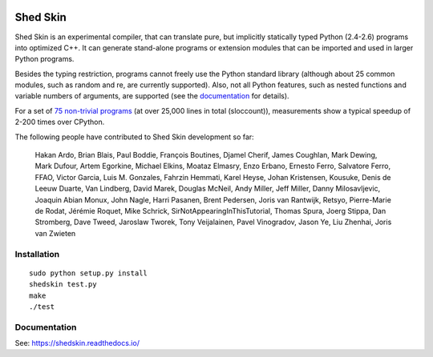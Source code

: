 .. image:: https://img.shields.io/travis/shedskin/shedskin.svg
    :target: https://travis-ci.org/shedskin/shedskin
.. image:: http://img.shields.io/badge/benchmarked%20by-asv-green.svg?style=flat
    :target: http://shedskin.github.io/benchmarks

Shed Skin
=========

Shed Skin is an experimental compiler, that can translate pure, but implicitly statically typed Python (2.4-2.6) programs into optimized C++. It can generate stand-alone programs or extension modules that can be imported and used in larger Python programs.

Besides the typing restriction, programs cannot freely use the Python standard library (although about 25 common modules, such as random and re, are currently supported). Also, not all Python features, such as nested functions and variable numbers of arguments, are supported (see the `documentation <https://shedskin.readthedocs.io/>`_ for details).

For a set of `75 non-trivial programs <https://github.com/shedskin/shedskin/releases/download/v0.9.4/shedskin-examples-0.9.4.tgz>`_ (at over 25,000 lines in total (sloccount)), measurements show a typical speedup of 2-200 times over CPython.

The following people have contributed to Shed Skin development so far:

  Hakan Ardo, Brian Blais, Paul Boddie, François Boutines, Djamel Cherif, James Coughlan, Mark Dewing, Mark Dufour, Artem Egorkine, Michael Elkins, Moataz Elmasry, Enzo Erbano, Ernesto Ferro, Salvatore Ferro, FFAO, Victor Garcia, Luis M. Gonzales, Fahrzin Hemmati, Karel Heyse, Johan Kristensen, Kousuke, Denis de Leeuw Duarte, Van Lindberg, David Marek, Douglas McNeil, Andy Miller, Jeff Miller, Danny Milosavljevic, Joaquin Abian Monux, John Nagle, Harri Pasanen, Brent Pedersen, Joris van Rantwijk, Retsyo, Pierre-Marie de Rodat, Jérémie Roquet, Mike Schrick, SirNotAppearingInThisTutorial, Thomas Spura, Joerg Stippa, Dan Stromberg, Dave Tweed, Jaroslaw Tworek, Tony Veijalainen, Pavel Vinogradov, Jason Ye, Liu Zhenhai, Joris van Zwieten

Installation
------------

::

  sudo python setup.py install
  shedskin test.py
  make
  ./test

Documentation
-------------

See: https://shedskin.readthedocs.io/
